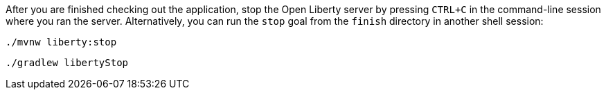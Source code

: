 After you are finished checking out the application, stop the Open Liberty server by pressing `CTRL+C`
in the command-line session where you ran the server. Alternatively, you can run the `stop` goal
from the `finish` directory in another shell session:

[source, role="maven_section command"]
----
./mvnw liberty:stop
----

[source, role="gradle_section command"]
----
./gradlew libertyStop
----
